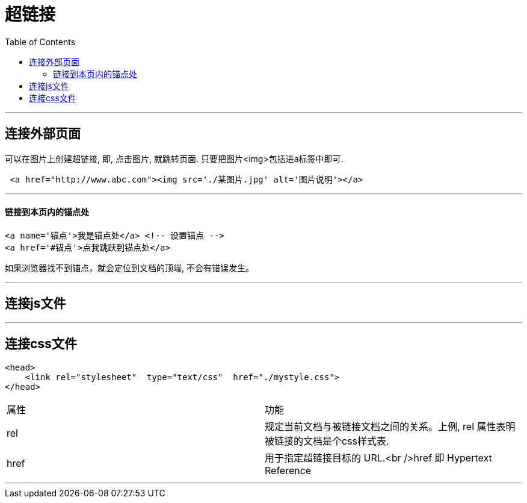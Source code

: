 
= 超链接
:toc:

---

== 连接外部页面
可以在图片上创建超链接, 即, 点击图片, 就跳转页面. 只要把图片<img>包括进a标签中即可.

[source,html]
....
 <a href="http://www.abc.com"><img src='./某图片.jpg' alt='图片说明'></a>
....

---

==== 链接到本页内的锚点处

[source,html]
....
<a name='锚点'>我是锚点处</a> <!-- 设置锚点 -->
<a href='#锚点'>点我跳跃到锚点处</a>
....

如果浏览器找不到锚点，就会定位到文档的顶端, 不会有错误发生。

---

== 连接js文件




---

== 连接css文件

[source,html]
....
<head>
    <link rel="stylesheet"  type="text/css"  href="./mystyle.css">
</head>
....

|===
| 属性 | 功能
| rel  | 规定当前文档与被链接文档之间的关系。上例, rel 属性表明被链接的文档是个css样式表.
| href | 用于指定超链接目标的 URL.<br />href 即 Hypertext Reference
|===

---